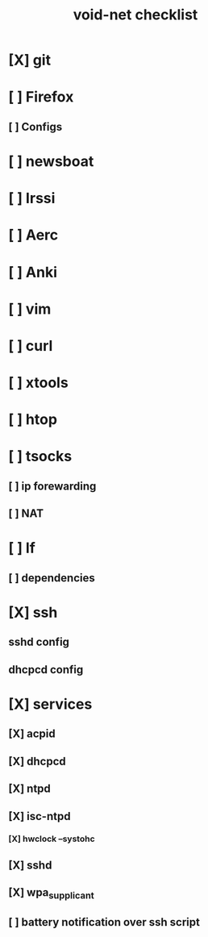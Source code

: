 #+TITLE: void-net checklist

* [X] git
* [ ] Firefox
** [ ] Configs
* [ ] newsboat
* [ ] Irssi
* [ ] Aerc
* [ ] Anki
* [ ] vim
* [ ] curl
* [ ] xtools
* [ ] htop
* [ ] tsocks
** [ ] ip forewarding
** [ ] NAT
* [ ] lf
** [ ] dependencies
* [X] ssh
** sshd config
** dhcpcd config

* [X] services
** [X] acpid
** [X] dhcpcd
** [X] ntpd
** [X] isc-ntpd
*** [X] hwclock --systohc
** [X] sshd
** [X] wpa_supplicant
** [ ] battery notification over ssh script
